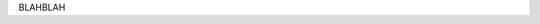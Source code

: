 BLAHBLAH


.. |constraints| replace:: :doc:`/user/constraints`
.. |cross_validation| replace:: :doc:`/user/cross_validation`
.. |solvers| replace:: :doc:`/user/solvers`
.. |score_functions| replace:: :doc:`/user/score_functions`
.. |api| replace:: :doc:`/api/optunity`
.. |examples| replace:: :doc:`/examples/index`

.. |pso| replace:: :doc:`/user/solvers/particle_swarm`
.. |cmaes| replace:: :doc:`/user/solvers/CMA_ES`
.. |gridsearch| replace:: :doc:`/user/solvers/grid_search`
.. |randomsearch| replace:: :doc:`/user/solvers/random_search`
.. |nelder-mead| replace:: :doc:`/user/solvers/nelder-mead`

.. |api-pso| replace:: :class:`optunity.solvers.ParticleSwarm`
.. |api-cmaes| replace:: :class:`optunity.solvers.CMA_ES`
.. |api-gridsearch| replace:: :class:`optunity.solvers.GridSearch`
.. |api-randomsearch| replace:: :class:`optunity.solvers.RandomSearch`
.. |api-nelder-mead| replace:: :class:`optunity.solvers.NelderMead`
